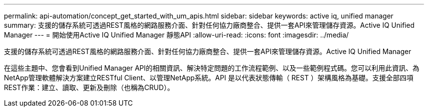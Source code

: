 ---
permalink: api-automation/concept_get_started_with_um_apis.html 
sidebar: sidebar 
keywords: active iq, unified manager 
summary: 支援的儲存系統可透過REST風格的網路服務介面、針對任何協力廠商整合、提供一套API來管理儲存資源。Active IQ Unified Manager 
---
= 開始使用Active IQ Unified Manager 靜態API
:allow-uri-read: 
:icons: font
:imagesdir: ../media/


[role="lead"]
支援的儲存系統可透過REST風格的網路服務介面、針對任何協力廠商整合、提供一套API來管理儲存資源。Active IQ Unified Manager

在這些主題中、您會看到Unified Manager API的相關資訊、解決特定問題的工作流程範例、以及一些範例程式碼。您可以利用此資訊、為NetApp管理軟體解決方案建立RESTful Client、以管理NetApp系統。API 是以代表狀態傳輸（ REST ）架構風格為基礎。支援全部四項REST作業：建立、讀取、更新及刪除（也稱為CRUD）。
